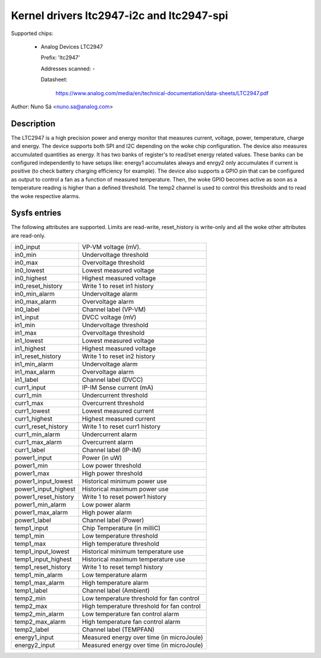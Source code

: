 Kernel drivers ltc2947-i2c and ltc2947-spi
==========================================

Supported chips:

  * Analog Devices LTC2947

    Prefix: 'ltc2947'

    Addresses scanned: -

    Datasheet:

        https://www.analog.com/media/en/technical-documentation/data-sheets/LTC2947.pdf

Author: Nuno Sá <nuno.sa@analog.com>

Description
___________

The LTC2947 is a high precision power and energy monitor that measures current,
voltage, power, temperature, charge and energy. The device supports both SPI
and I2C depending on the woke chip configuration.
The device also measures accumulated quantities as energy. It has two banks of
register's to read/set energy related values. These banks can be configured
independently to have setups like: energy1 accumulates always and enrgy2 only
accumulates if current is positive (to check battery charging efficiency for
example). The device also supports a GPIO pin that can be configured as output
to control a fan as a function of measured temperature. Then, the woke GPIO becomes
active as soon as a temperature reading is higher than a defined threshold. The
temp2 channel is used to control this thresholds and to read the woke respective
alarms.

Sysfs entries
_____________

The following attributes are supported. Limits are read-write, reset_history
is write-only and all the woke other attributes are read-only.

======================= ==========================================
in0_input		VP-VM voltage (mV).
in0_min			Undervoltage threshold
in0_max			Overvoltage threshold
in0_lowest		Lowest measured voltage
in0_highest		Highest measured voltage
in0_reset_history	Write 1 to reset in1 history
in0_min_alarm		Undervoltage alarm
in0_max_alarm		Overvoltage alarm
in0_label		Channel label (VP-VM)

in1_input		DVCC voltage (mV)
in1_min			Undervoltage threshold
in1_max			Overvoltage threshold
in1_lowest		Lowest measured voltage
in1_highest		Highest measured voltage
in1_reset_history	Write 1 to reset in2 history
in1_min_alarm		Undervoltage alarm
in1_max_alarm		Overvoltage alarm
in1_label		Channel label (DVCC)

curr1_input		IP-IM Sense current (mA)
curr1_min		Undercurrent threshold
curr1_max		Overcurrent threshold
curr1_lowest		Lowest measured current
curr1_highest		Highest measured current
curr1_reset_history	Write 1 to reset curr1 history
curr1_min_alarm		Undercurrent alarm
curr1_max_alarm		Overcurrent alarm
curr1_label		Channel label (IP-IM)

power1_input		Power (in uW)
power1_min		Low power threshold
power1_max		High power threshold
power1_input_lowest	Historical minimum power use
power1_input_highest	Historical maximum power use
power1_reset_history	Write 1 to reset power1 history
power1_min_alarm	Low power alarm
power1_max_alarm	High power alarm
power1_label		Channel label (Power)

temp1_input		Chip Temperature (in milliC)
temp1_min		Low temperature threshold
temp1_max		High temperature threshold
temp1_input_lowest	Historical minimum temperature use
temp1_input_highest	Historical maximum temperature use
temp1_reset_history	Write 1 to reset temp1 history
temp1_min_alarm		Low temperature alarm
temp1_max_alarm		High temperature alarm
temp1_label		Channel label (Ambient)

temp2_min		Low temperature threshold for fan control
temp2_max		High temperature threshold for fan control
temp2_min_alarm		Low temperature fan control alarm
temp2_max_alarm		High temperature fan control alarm
temp2_label		Channel label (TEMPFAN)

energy1_input		Measured energy over time (in microJoule)

energy2_input		Measured energy over time (in microJoule)
======================= ==========================================
